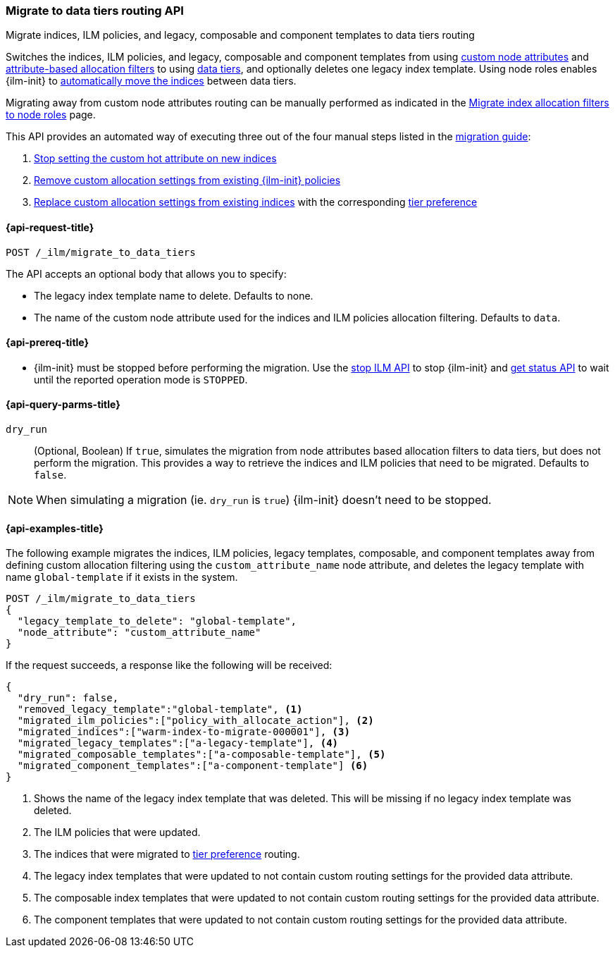 [role="xpack"]
[[ilm-migrate-to-data-tiers]]
=== Migrate to data tiers routing API
++++
<titleabbrev>Migrate indices, ILM policies, and legacy, composable and component templates to data tiers routing</titleabbrev>
++++

Switches the indices, ILM policies, and legacy, composable and component templates from using <<custom-node-attributes,custom node attributes>> and
<<shard-allocation-filtering, attribute-based allocation filters>> to using <<data-tiers, data tiers>>, and
optionally deletes one legacy index template.
Using node roles enables {ilm-init} to <<data-tier-migration, automatically move the indices>> between
data tiers.

Migrating away from custom node attributes routing can be manually performed
as indicated in the <<migrate-index-allocation-filters, Migrate index allocation
filters to node roles>> page.

This API provides an automated way of executing three out of the four manual steps listed
in the <<migrate-index-allocation-filters, migration guide>>:

. <<stop-setting-custom-hot-attribute, Stop setting the custom hot attribute on new indices>>
. <<remove-custom-allocation-settings, Remove custom allocation settings from existing {ilm-init} policies>>
. <<set-tier-preference, Replace custom allocation settings from existing indices>> with the corresponding <<tier-preference-allocation-filter,tier preference>>

[[ilm-migrate-to-data-tiers-request]]
==== {api-request-title}

`POST /_ilm/migrate_to_data_tiers`

The API accepts an optional body that allows you to specify:

- The legacy index template name to delete. Defaults to none.
- The name of the custom node attribute used for the indices and ILM policies allocation filtering.
Defaults to `data`.

[[ilm-migrate-to-data-tiers-prereqs]]
==== {api-prereq-title}

* {ilm-init} must be stopped before performing the migration. Use the <<ilm-stop-request, stop ILM API>>
to stop {ilm-init} and <<ilm-get-status-request, get status API>> to wait until the
reported operation mode is `STOPPED`.

[[ilm-migrate-to-data-tiers-query-params]]
==== {api-query-parms-title}

`dry_run`::
(Optional, Boolean)
If `true`, simulates the migration from node attributes based allocation filters to data tiers, but does
not perform the migration. This provides a way to retrieve the indices and ILM policies that need to be
migrated.
Defaults to `false`.

NOTE: When simulating a migration (ie. `dry_run` is `true`) {ilm-init} doesn't need to be stopped.

[[ilm-migrate-to-data-tiers-example]]
==== {api-examples-title}

The following example migrates the indices, ILM policies, legacy templates,
composable, and component templates away from defining custom allocation filtering
using the `custom_attribute_name` node attribute, and deletes the legacy template
with name `global-template` if it exists in the system.

////
[source,console]
----
POST _ilm/stop

PUT _template/global-template
{
  "index_patterns": ["migrate-to-tiers-*"],
  "settings": {
     "index.routing.allocation.require.custom_attribute_name": "hot"
  }
}

PUT _template/a-legacy-template
{
  "index_patterns": ["legacy-template-migrate-to-tiers-*"],
  "settings": {
     "index.routing.allocation.require.custom_attribute_name": "hot"
  }
}

PUT _index_template/a-composable-template
{
	"index_patterns": [ "composable-template-migrate-to-tiers-*" ],
	"data_stream": {},
	"template" : {
		"settings": {
			 "index.routing.allocation.require.custom_attribute_name": "hot"
		}
	}
}

PUT _component_template/a-component-template
{
	"template" : {
		"settings": {
			 "index.routing.allocation.require.custom_attribute_name": "hot"
		}
	}
}

PUT warm-index-to-migrate-000001
{
  "settings": {
    "index.routing.allocation.require.custom_attribute_name": "warm"
  }
}

PUT _ilm/policy/policy_with_allocate_action
{
  "policy": {
    "phases": {
      "warm": {
        "actions": {
          "allocate": {
            "require": {
              "custom_attribute_name": "warm"
            }
          }
        }
      },
      "delete": {
        "min_age": "30d",
        "actions": {
          "delete": {}
        }
      }
    }
  }
}
----
// TESTSETUP

[source,console]
----
DELETE warm-index-to-migrate-000001

DELETE _ilm/policy/policy_with_allocate_action

DELETE _template/a-legacy-template

DELETE _index_template/a-composable-template

DELETE _component_template/a-component-template

POST _ilm/start
----
// TEARDOWN
////

[source,console]
----------------------------------------------------------------
POST /_ilm/migrate_to_data_tiers
{
  "legacy_template_to_delete": "global-template",
  "node_attribute": "custom_attribute_name"
}
----------------------------------------------------------------

If the request succeeds, a response like the following will be received:

[source,console-result]
------------------------------------------------------------------------------
{
  "dry_run": false,
  "removed_legacy_template":"global-template", <1>
  "migrated_ilm_policies":["policy_with_allocate_action"], <2>
  "migrated_indices":["warm-index-to-migrate-000001"], <3>
  "migrated_legacy_templates":["a-legacy-template"], <4>
  "migrated_composable_templates":["a-composable-template"], <5>
  "migrated_component_templates":["a-component-template"] <6>
}
------------------------------------------------------------------------------

<1> Shows the name of the legacy index template that was deleted. This will be missing
if no legacy index template was deleted.
<2> The ILM policies that were updated.
<3> The indices that were migrated to <<tier-preference-allocation-filter,tier preference>> routing.
<4> The legacy index templates that were updated to not contain custom routing settings for the
provided data attribute.
<5> The composable index templates that were updated to not contain custom routing settings for the
provided data attribute.
<6> The component templates that were updated to not contain custom routing settings for the
provided data attribute.
